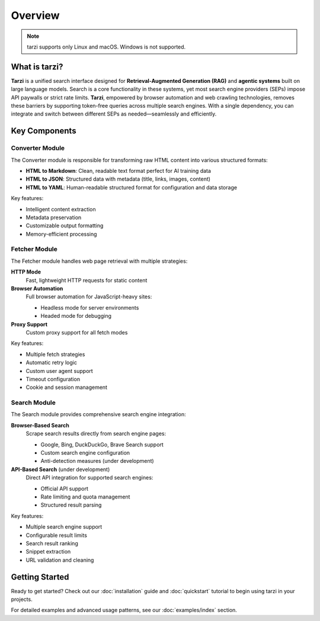 Overview
========

.. note::
   tarzi supports only Linux and macOS. Windows is not supported.

What is tarzi?
--------------

**Tarzi** is a unified search interface designed for **Retrieval-Augmented Generation (RAG)** and **agentic systems** built on large language models. Search is a core functionality in these systems, yet most search engine providers (SEPs) impose API paywalls or strict rate limits. **Tarzi**, empowered by browser automation and web crawling technologies, removes these barriers by supporting token-free queries across multiple search engines. With a single dependency, you can integrate and switch between different SEPs as needed—seamlessly and efficiently.

Key Components
--------------

Converter Module
~~~~~~~~~~~~~~~~

The Converter module is responsible for transforming raw HTML content into various structured formats:

- **HTML to Markdown**: Clean, readable text format perfect for AI training data
- **HTML to JSON**: Structured data with metadata (title, links, images, content)
- **HTML to YAML**: Human-readable structured format for configuration and data storage

Key features:

- Intelligent content extraction
- Metadata preservation
- Customizable output formatting
- Memory-efficient processing

Fetcher Module
~~~~~~~~~~~~~~

The Fetcher module handles web page retrieval with multiple strategies:

**HTTP Mode**
   Fast, lightweight HTTP requests for static content

**Browser Automation**
   Full browser automation for JavaScript-heavy sites:
   
   - Headless mode for server environments
   - Headed mode for debugging

**Proxy Support**
   Custom proxy support for all fetch modes

Key features:

- Multiple fetch strategies
- Automatic retry logic
- Custom user agent support
- Timeout configuration
- Cookie and session management

Search Module
~~~~~~~~~~~~~

The Search module provides comprehensive search engine integration:

**Browser-Based Search**
   Scrape search results directly from search engine pages:
   
   - Google, Bing, DuckDuckGo, Brave Search support
   - Custom search engine configuration
   - Anti-detection measures (under development)

**API-Based Search** (under development)
   Direct API integration for supported search engines:
   
   - Official API support
   - Rate limiting and quota management
   - Structured result parsing

Key features:

- Multiple search engine support
- Configurable result limits
- Search result ranking
- Snippet extraction
- URL validation and cleaning

Getting Started
---------------

Ready to get started? Check out our :doc:`installation` guide and :doc:`quickstart` tutorial 
to begin using tarzi in your projects.

For detailed examples and advanced usage patterns, see our :doc:`examples/index` section. 